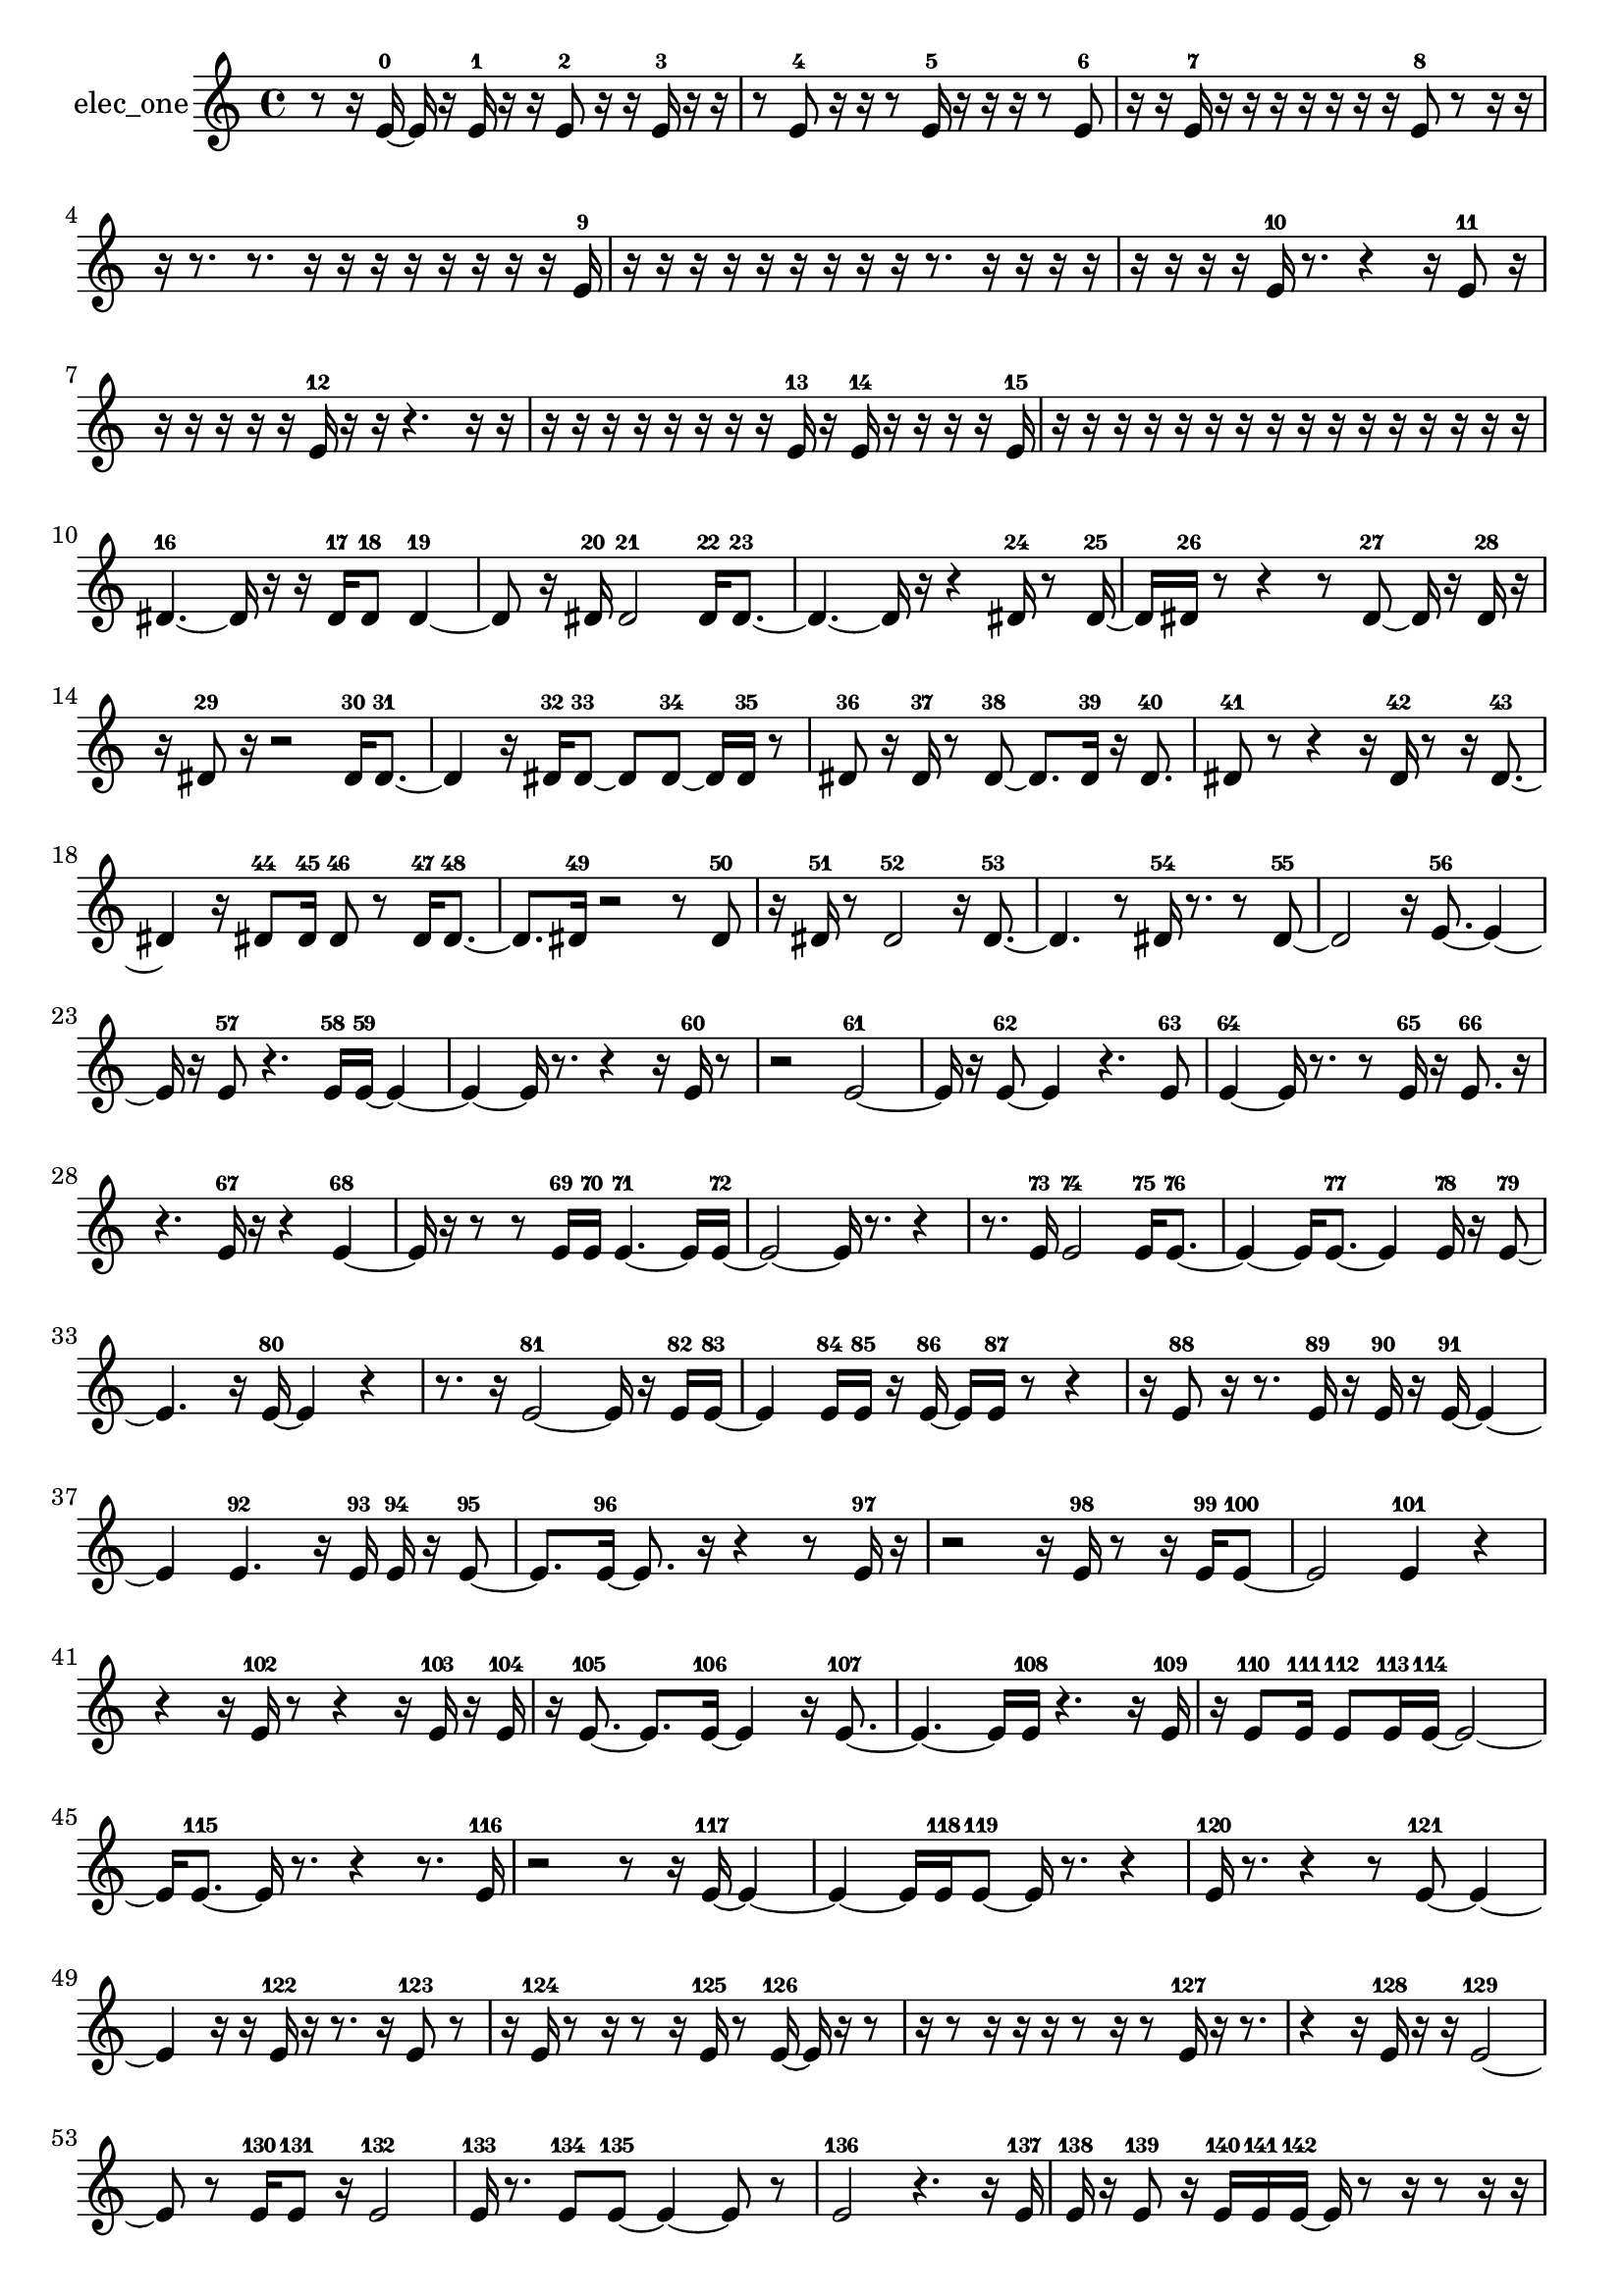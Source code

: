 % [notes] external for Pure Data
% development-version July 14, 2014 
% by Jaime E. Oliver La Rosa
% la.rosa@nyu.edu
% @ the Waverly Labs in NYU MUSIC FAS
% Open this file with Lilypond
% more information is available at lilypond.org
% Released under the GNU General Public License.

% HEADERS

glissandoSkipOn = {
  \override NoteColumn.glissando-skip = ##t
  \hide NoteHead
  \hide Accidental
  \hide Tie
  \override NoteHead.no-ledgers = ##t
}

glissandoSkipOff = {
  \revert NoteColumn.glissando-skip
  \undo \hide NoteHead
  \undo \hide Tie
  \undo \hide Accidental
  \revert NoteHead.no-ledgers
}
elec_one_part = {

  \time 4/4

  \clef treble 
  % ________________________________________bar 1 :
  r8  r16  e'16~-0 
  e'16  r16  e'16-1  r16 
  r16  e'8-2  r16 
  r16  e'16-3  r16  r16  |
  % ________________________________________bar 2 :
  r8  e'8-4 
  r16  r16  r8 
  e'16-5  r16  r16  r16 
  r8  e'8-6  |
  % ________________________________________bar 3 :
  r16  r16  e'16-7  r16 
  r16  r16  r16  r16 
  r16  r16  e'8-8 
  r8  r16  r16  |
  % ________________________________________bar 4 :
  r16  r8. 
  r8.  r16 
  r16  r16  r16  r16 
  r16  r16  r16  e'16-9  |
  % ________________________________________bar 5 :
  r16  r16  r16  r16 
  r16  r16  r16  r16 
  r16  r8. 
  r16  r16  r16  r16  |
  % ________________________________________bar 6 :
  r16  r16  r16  r16 
  e'16-10  r8. 
  r4 
  r16  e'8-11  r16  |
  % ________________________________________bar 7 :
  r16  r16  r16  r16 
  r16  e'16-12  r16  r16 
  r4. 
  r16  r16  |
  % ________________________________________bar 8 :
  r16  r16  r16  r16 
  r16  r16  r16  r16 
  e'16-13  r16  e'16-14  r16 
  r16  r16  r16  e'16-15  |
  % ________________________________________bar 9 :
  r16  r16  r16  r16 
  r16  r16  r16  r16 
  r16  r16  r16  r16 
  r16  r16  r16  r16  |
  % ________________________________________bar 10 :
  dis'4.~-16 
  dis'16  r16 
  r16  dis'16-17  dis'8-18 
  dis'4~-19  |
  % ________________________________________bar 11 :
  dis'8  r16  dis'16-20 
  dis'2-21 
  dis'16-22  dis'8.~-23  |
  % ________________________________________bar 12 :
  dis'4.~ 
  dis'16  r16 
  r4 
  dis'16-24  r8  dis'16~-25  |
  % ________________________________________bar 13 :
  dis'16  dis'16-26  r8 
  r4 
  r8  dis'8~-27 
  dis'16  r16  dis'16-28  r16  |
  % ________________________________________bar 14 :
  r16  dis'8-29  r16 
  r2 
  dis'16-30  dis'8.~-31  |
  % ________________________________________bar 15 :
  dis'4 
  r16  dis'16-32  dis'8~-33 
  dis'8  dis'8~-34 
  dis'16  dis'16-35  r8  |
  % ________________________________________bar 16 :
  dis'8-36  r16  dis'16-37 
  r8  dis'8~-38 
  dis'8.  dis'16-39 
  r16  dis'8.-40  |
  % ________________________________________bar 17 :
  dis'8-41  r8 
  r4 
  r16  dis'16-42  r8 
  r16  dis'8.~-43  |
  % ________________________________________bar 18 :
  dis'4 
  r16  dis'8-44  dis'16-45 
  dis'8-46  r8 
  dis'16-47  dis'8.~-48  |
  % ________________________________________bar 19 :
  dis'8.  dis'16-49 
  r2 
  r8  dis'8-50  |
  % ________________________________________bar 20 :
  r16  dis'16-51  r8 
  dis'2-52 
  r16  dis'8.~-53  |
  % ________________________________________bar 21 :
  dis'4. 
  r8 
  dis'16-54  r8. 
  r8  dis'8~-55  |
  % ________________________________________bar 22 :
  dis'2 
  r16  e'8.~-56 
  e'4~  |
  % ________________________________________bar 23 :
  e'16  r16  e'8-57 
  r4. 
  e'16-58  e'16~-59 
  e'4~  |
  % ________________________________________bar 24 :
  e'4~ 
  e'16  r8. 
  r4 
  r16  e'16-60  r8  |
  % ________________________________________bar 25 :
  r2 
  e'2~-61  |
  % ________________________________________bar 26 :
  e'16  r16  e'8~-62 
  e'4 
  r4. 
  e'8-63  |
  % ________________________________________bar 27 :
  e'4~-64 
  e'16  r8. 
  r8  e'16-65  r16 
  e'8.-66  r16  |
  % ________________________________________bar 28 :
  r4. 
  e'16-67  r16 
  r4 
  e'4~-68  |
  % ________________________________________bar 29 :
  e'16  r16  r8 
  r8  e'16-69  e'16-70 
  e'4.~-71 
  e'16  e'16~-72  |
  % ________________________________________bar 30 :
  e'2~ 
  e'16  r8. 
  r4  |
  % ________________________________________bar 31 :
  r8.  e'16-73 
  e'2-74 
  e'16-75  e'8.~-76  |
  % ________________________________________bar 32 :
  e'4~ 
  e'16  e'8.~-77 
  e'4 
  e'16-78  r16  e'8~-79  |
  % ________________________________________bar 33 :
  e'4. 
  r16  e'16~-80 
  e'4 
  r4  |
  % ________________________________________bar 34 :
  r8.  r16 
  e'2~-81 
  e'16  r16  e'16-82  e'16~-83  |
  % ________________________________________bar 35 :
  e'4 
  e'16-84  e'16-85  r16  e'16~-86 
  e'16  e'16-87  r8 
  r4  |
  % ________________________________________bar 36 :
  r16  e'8-88  r16 
  r8.  e'16-89 
  r16  e'16-90  r16  e'16~-91 
  e'4~  |
  % ________________________________________bar 37 :
  e'4 
  e'4.-92 
  r16  e'16-93 
  e'16-94  r16  e'8~-95  |
  % ________________________________________bar 38 :
  e'8.  e'16~-96 
  e'8.  r16 
  r4 
  r8  e'16-97  r16  |
  % ________________________________________bar 39 :
  r2 
  r16  e'16-98  r8 
  r16  e'16-99  e'8~-100  |
  % ________________________________________bar 40 :
  e'2 
  e'4-101 
  r4  |
  % ________________________________________bar 41 :
  r4 
  r16  e'16-102  r8 
  r4 
  r16  e'16-103  r16  e'16-104  |
  % ________________________________________bar 42 :
  r16  e'8.~-105 
  e'8.  e'16~-106 
  e'4 
  r16  e'8.~-107  |
  % ________________________________________bar 43 :
  e'4.~ 
  e'16  e'16-108 
  r4. 
  r16  e'16-109  |
  % ________________________________________bar 44 :
  r16  e'8-110  e'16-111 
  e'8-112  e'16-113  e'16~-114 
  e'2~  |
  % ________________________________________bar 45 :
  e'16  e'8.~-115 
  e'16  r8. 
  r4 
  r8.  e'16-116  |
  % ________________________________________bar 46 :
  r2 
  r8  r16  e'16~-117 
  e'4~  |
  % ________________________________________bar 47 :
  e'4~ 
  e'16  e'16-118  e'8~-119 
  e'16  r8. 
  r4  |
  % ________________________________________bar 48 :
  e'16-120  r8. 
  r4 
  r8  e'8~-121 
  e'4~  |
  % ________________________________________bar 49 :
  e'4 
  r16  r16  e'16-122  r16 
  r8.  r16 
  e'8-123  r8  |
  % ________________________________________bar 50 :
  r16  e'16-124  r8 
  r16  r8  r16 
  e'16-125  r8  e'16~-126 
  e'16  r16  r8  |
  % ________________________________________bar 51 :
  r16  r8  r16 
  r16  r16  r8 
  r16  r8  e'16-127 
  r16  r8.  |
  % ________________________________________bar 52 :
  r4 
  r16  e'16-128  r16  r16 
  e'2~-129  |
  % ________________________________________bar 53 :
  e'8  r8 
  e'16-130  e'8-131  r16 
  e'2-132  |
  % ________________________________________bar 54 :
  e'16-133  r8. 
  e'8-134  e'8~-135 
  e'4~ 
  e'8  r8  |
  % ________________________________________bar 55 :
  e'2-136 
  r4. 
  r16  e'16-137  |
  % ________________________________________bar 56 :
  e'16-138  r16  e'8-139 
  r16  e'16-140  e'16-141  e'16~-142 
  e'16  r8  r16 
  r8  r16  r16  |
  % ________________________________________bar 57 :
  r16  r16  r16  e'16-143 
  r8  e'16-144  r16 
  r4 
  r8  e'16-145  r16  |
  % ________________________________________bar 58 :
  e'16-146  r16  e'16-147  r16 
  r4 
  e'8-148  r16  e'16~-149 
  e'8.  r16  |
  % ________________________________________bar 59 :
  r16  e'16-150  r16  e'16~-151 
  e'16  r8  r16 
  e'16-152  r8. 
  r8  e'8-153  |
  % ________________________________________bar 60 :
  r16  e'16-154  r8 
  r8  e'16-155  r16 
  r16  r16  e'16-156  r16 
  r16  r16  e'8~-157  |
  % ________________________________________bar 61 :
  e'4 
  r16  r8  r16 
  r16  r16  r8 
  e'16-158  r16  e'16-159  e'16-160  |
  % ________________________________________bar 62 :
  r8  e'16-161  e'16~-162 
  e'4~ 
  e'8.  r16 
  r8  e'8-163  |
  % ________________________________________bar 63 :
  r8  e'16-164  r16 
  r2 
  r16  r16  e'8~-165  |
  % ________________________________________bar 64 :
  e'4. 
  r16  r16 
  r4 
  e'16-166  r16  r16  e'16~-167  |
  % ________________________________________bar 65 :
  e'16  r8  e'16-168 
  r4. 
  e'8~-169 
  e'4  |
  % ________________________________________bar 66 :
  r16  e'16-170  e'8-171 
  e'4-172 
  r16  e'16-173  r16  e'16~-174 
  e'16  r8  e'16-175  |
  % ________________________________________bar 67 :
  r16  e'8.~-176 
  e'4~ 
  e'8  r8 
  r16  r8  r16  |
  % ________________________________________bar 68 :
  e'16-177  r8  e'16~-178 
  e'2~ 
  e'16  r16  r8  |
  % ________________________________________bar 69 :
  e'16-179  r16  r8 
  r16  e'16-180  e'8~-181 
  e'8.  r16 
  r16  e'16-182  r8  |
  % ________________________________________bar 70 :
  r8.  r16 
  e'16-183  r8  r16 
  e'2-184  |
  % ________________________________________bar 71 :
  r16  e'16-185  r16  r16 
  r8.  r16 
  r16  e'16-186  r16  e'16-187 
  r16  r16  r8  |
  % ________________________________________bar 72 :
  r8  r16  r16 
  r4 
  r8  r16  r16 
  e'16-188  r8  r16  |
  % ________________________________________bar 73 :
  r16  r16  r16  e'16-189 
  r4 
  r16  e'16-190  e'8~-191 
  e'8  r16  r16  |
  % ________________________________________bar 74 :
  r16  r16 
}

\score {
  \new Staff \with { instrumentName = "elec_one" } {
    \new Voice {
      \elec_one_part
    }
  }
  \layout {
    \mergeDifferentlyHeadedOn
    \mergeDifferentlyDottedOn
    \set harmonicDots = ##t
    \override Glissando.thickness = #4
    \set Staff.pedalSustainStyle = #'mixed
    \override TextSpanner.bound-padding = #1.0
    \override TextSpanner.bound-details.right.padding = #1.3
    \override TextSpanner.bound-details.right.stencil-align-dir-y = #CENTER
    \override TextSpanner.bound-details.left.stencil-align-dir-y = #CENTER
    \override TextSpanner.bound-details.right-broken.text = ##f
    \override TextSpanner.bound-details.left-broken.text = ##f
    \override Glissando.minimum-length = #4
    \override Glissando.springs-and-rods = #ly:spanner::set-spacing-rods
    \override Glissando.breakable = ##t
    \override Glissando.after-line-breaking = ##t
    \set baseMoment = #(ly:make-moment 1/8)
    \set beatStructure = 2,2,2,2
    #(set-default-paper-size "a4")
  }
  \midi { }
}

\version "2.19.49"
% notes Pd External version testing 
